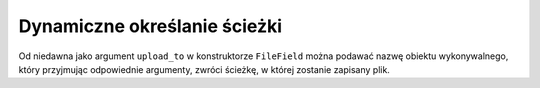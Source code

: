 =============================
Dynamiczne określanie ścieżki
=============================

Od niedawna jako argument ``upload_to`` w konstruktorze ``FileField`` można podawać nazwę obiektu wykonywalnego, który przyjmując odpowiednie argumenty, zwróci ścieżkę, w której zostanie zapisany plik.